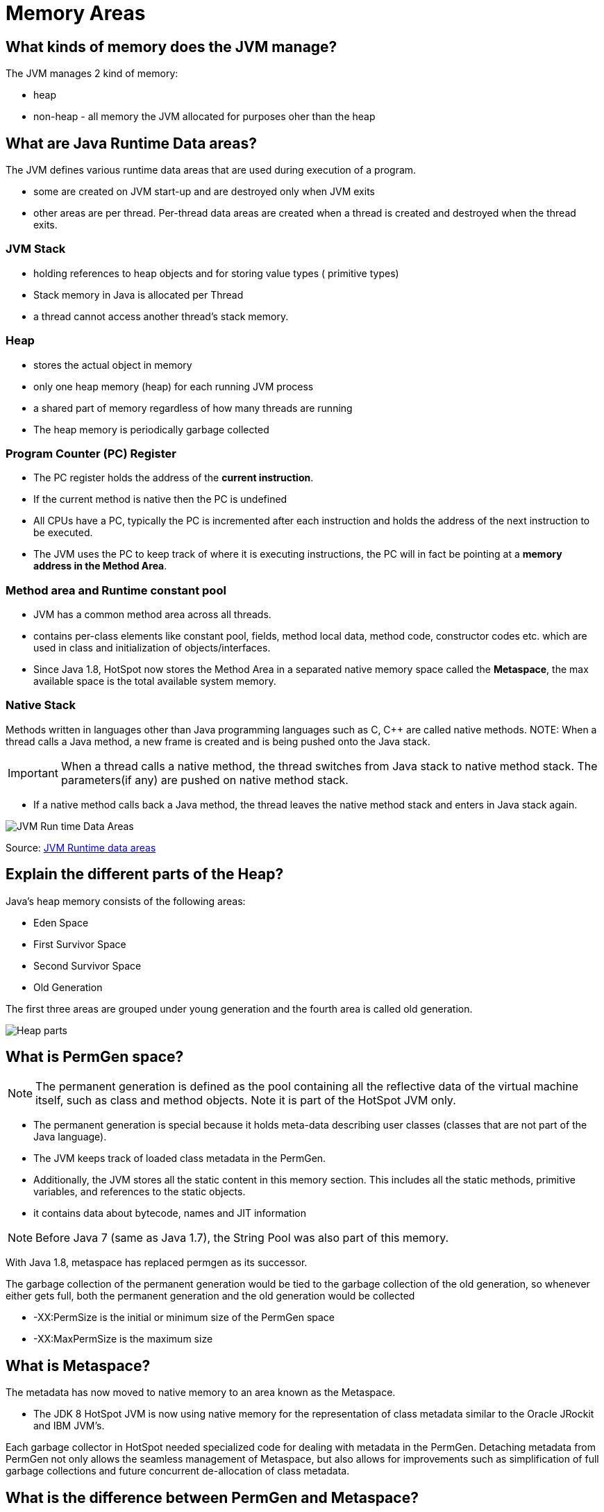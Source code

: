 = Memory Areas

== What kinds of memory does the JVM manage?

The JVM manages 2 kind of memory:

* heap
* non-heap - all memory the JVM allocated for purposes oher than the heap

== What are Java Runtime Data areas?

The JVM defines various runtime data areas that are used during execution of a program.

* some are created on JVM start-up and are destroyed only when JVM exits
* other areas are per thread. Per-thread data areas are created when a thread is created and destroyed when the thread exits.

=== JVM Stack

* holding references to heap objects and for storing value types ( primitive types)
* Stack memory in Java is allocated per Thread
* a thread cannot access another thread’s stack memory.

=== Heap

* stores the actual object in memory
* only one heap memory (heap) for each running JVM process
* a shared part of memory regardless of how many threads are running
* The heap memory is periodically garbage collected

=== Program Counter (PC) Register

* The PC register holds the address of the *current instruction*.
* If the current method is native then the PC is undefined
* All CPUs have a PC, typically the PC is incremented after each instruction and holds the address of the next instruction to be executed.
* The JVM uses the PC to keep track of where it is executing instructions, the PC will in fact be pointing at a *memory address in the Method Area*.

=== Method area and Runtime constant pool

* JVM has a common method area across all threads.
* contains per-class elements like constant pool, fields, method local data, method code, constructor codes etc. which are used in class and initialization of objects/interfaces.
* Since Java 1.8, HotSpot now stores the Method Area in a separated native memory space called the *Metaspace*, the max available space is the total available system memory.

=== Native Stack

Methods written in languages other than Java programming languages such as C, C++ are called native methods.
NOTE: When a thread calls a Java method, a new frame is created and is being pushed onto the Java stack.

IMPORTANT: When a thread calls a native method, the thread switches from Java stack to native method stack.
The parameters(if any) are pushed on native method stack.

* If a native method calls back a Java method, the thread leaves the native method stack and enters in Java stack again.

image::jvmRuntimeDataAreas.png[JVM Run time Data Areas]
Source: https://www.programcreek.com/2013/04/jvm-run-time-data-areas/[JVM Runtime data areas]

== Explain the different parts of the Heap?

Java’s heap memory consists of the following areas:

* Eden Space
* First Survivor Space
* Second Survivor Space
* Old Generation

The first three areas are grouped under young generation and the fourth area is called old generation.

image::heapParts.png[Heap parts]

== What is PermGen space?

NOTE: The permanent generation is defined as the pool containing all the reflective data of the virtual machine itself, such as class and method objects. Note it is part of the HotSpot JVM only.

* The permanent generation is special because it holds meta-data describing user classes (classes that are not part of the Java language).
* The JVM keeps track of loaded class metadata in the PermGen.
* Additionally, the JVM stores all the static content in this memory section. This includes all the static methods, primitive variables, and references to the static objects.
* it contains data about bytecode, names and JIT information

NOTE: Before Java 7 (same as Java 1.7), the String Pool was also part of this memory.

With Java 1.8, metaspace has replaced permgen as its successor.

The garbage collection of the permanent generation would be tied to the garbage collection of the old generation, so whenever either gets full, both the permanent generation and the old generation would be collected

* -XX:PermSize is the initial or minimum size of the PermGen space

* -XX:MaxPermSize is the maximum size




== What is Metaspace?

The metadata has now moved to native memory to an area known as the Metaspace.

* The JDK 8 HotSpot JVM is now using native memory for the representation of class metadata similar to the Oracle JRockit and IBM JVM's.

Each garbage collector in HotSpot needed specialized code for dealing with metadata in the PermGen. Detaching metadata from PermGen not only allows the seamless management of Metaspace, but also allows for improvements such as simplification of full garbage collections and future concurrent de-allocation of class metadata.

== What is the difference between PermGen and Metaspace?

IMPORTANT: while PermGen is contiguous to the Java heap memory, Metaspace is not part of Heap. Rather Metaspace is part of Native Memory (process memory) which is only limited by the Host Operating System.

PermGen always has a fixed maximum size but Metaspace by default auto increases its size depending on the underlying OS.

image::metaspace.png[Metaspace]













